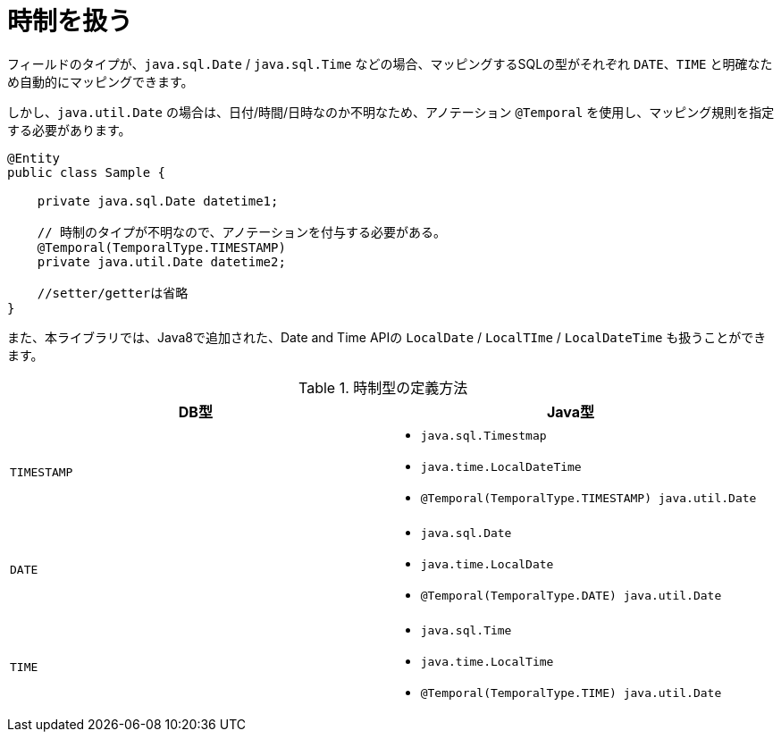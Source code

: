 [[anno_temporal]]
= 時制を扱う

フィールドのタイプが、``java.sql.Date`` / ``java.sql.Time`` などの場合、マッピングするSQLの型がそれぞれ ``DATE``、``TIME`` と明確なため自動的にマッピングできます。

しかし、``java.util.Date`` の場合は、日付/時間/日時なのか不明なため、アノテーション ``@Temporal`` を使用し、マッピング規則を指定する必要があります。


[source,java]
----
@Entity
public class Sample {

    private java.sql.Date datetime1;

    // 時制のタイプが不明なので、アノテーションを付与する必要がある。
    @Temporal(TemporalType.TIMESTAMP)
    private java.util.Date datetime2;

    //setter/getterは省略
}
----

また、本ライブラリでは、Java8で追加された、Date and Time APIの ``LocalDate`` / ``LocalTIme`` / ``LocalDateTime`` も扱うことができます。

.時制型の定義方法
[cols=",a"]
|===
| DB型 | Java型

|``TIMESTAMP``
|
* ``java.sql.Timestmap``
* ``java.time.LocalDateTime``
* ``@Temporal(TemporalType.TIMESTAMP) java.util.Date``

|``DATE``
|
* ``java.sql.Date``
* ``java.time.LocalDate``
* ``@Temporal(TemporalType.DATE) java.util.Date``

|``TIME``
|
* ``java.sql.Time``
* ``java.time.LocalTime``
* ``@Temporal(TemporalType.TIME) java.util.Date``

|===

